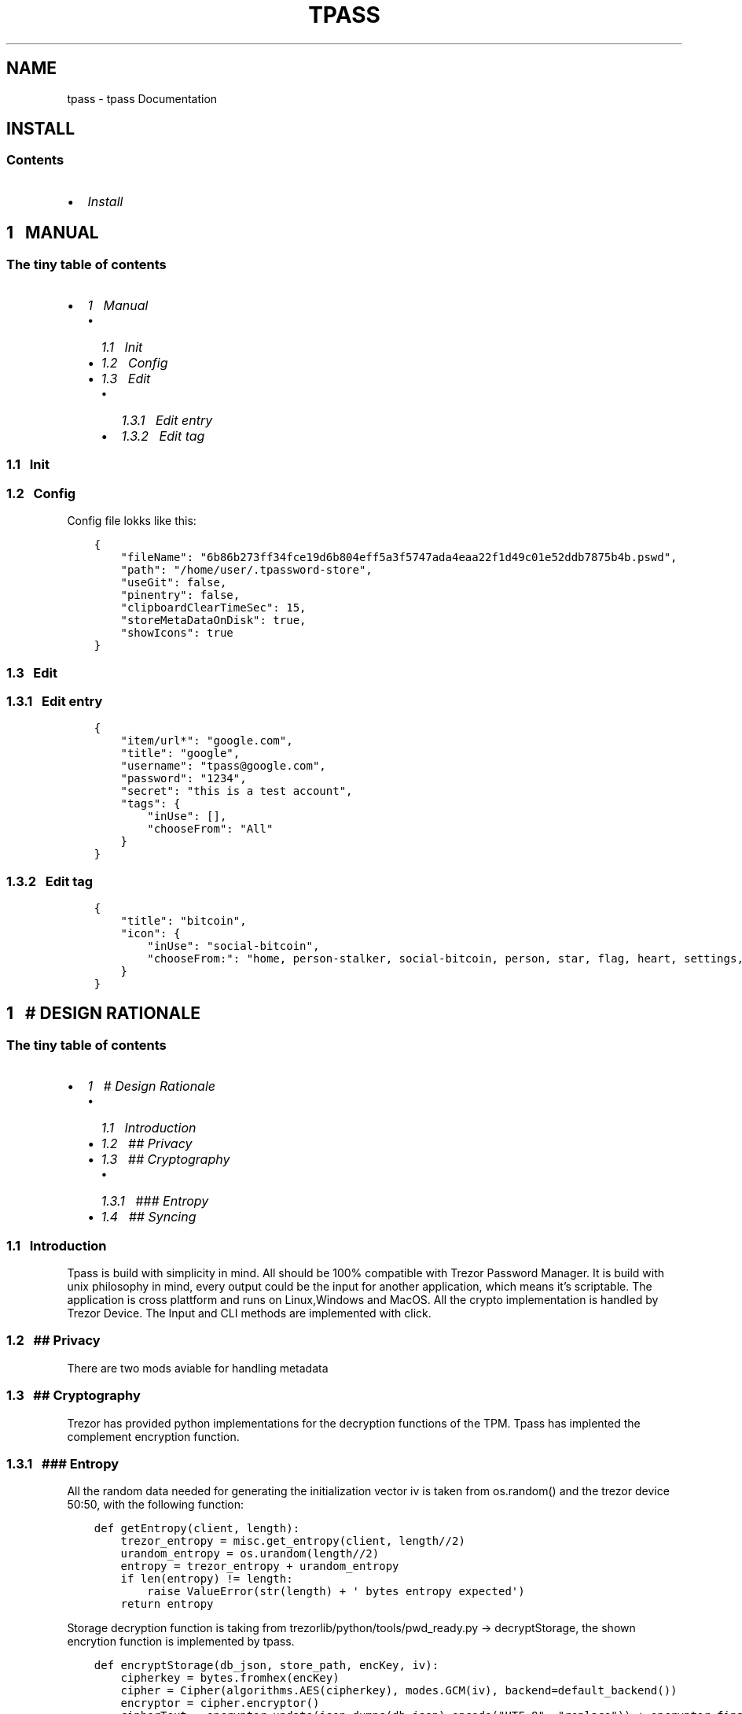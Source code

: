 .\" Man page generated from reStructuredText.
.
.TH "TPASS" "1" "Aug 23, 2019" "0.1.7" "tpass"
.SH NAME
tpass \- tpass Documentation
.
.nr rst2man-indent-level 0
.
.de1 rstReportMargin
\\$1 \\n[an-margin]
level \\n[rst2man-indent-level]
level margin: \\n[rst2man-indent\\n[rst2man-indent-level]]
-
\\n[rst2man-indent0]
\\n[rst2man-indent1]
\\n[rst2man-indent2]
..
.de1 INDENT
.\" .rstReportMargin pre:
. RS \\$1
. nr rst2man-indent\\n[rst2man-indent-level] \\n[an-margin]
. nr rst2man-indent-level +1
.\" .rstReportMargin post:
..
.de UNINDENT
. RE
.\" indent \\n[an-margin]
.\" old: \\n[rst2man-indent\\n[rst2man-indent-level]]
.nr rst2man-indent-level -1
.\" new: \\n[rst2man-indent\\n[rst2man-indent-level]]
.in \\n[rst2man-indent\\n[rst2man-indent-level]]u
..
.SH INSTALL
.SS Contents
.INDENT 0.0
.IP \(bu 2
\fI\%Install\fP
.UNINDENT
.SH 1\ \ \ MANUAL
.SS The tiny table of contents
.INDENT 0.0
.IP \(bu 2
\fI\%1\ \ \ Manual\fP
.INDENT 2.0
.IP \(bu 2
\fI\%1.1\ \ \ Init\fP
.IP \(bu 2
\fI\%1.2\ \ \ Config\fP
.IP \(bu 2
\fI\%1.3\ \ \ Edit\fP
.INDENT 2.0
.IP \(bu 2
\fI\%1.3.1\ \ \ Edit entry\fP
.IP \(bu 2
\fI\%1.3.2\ \ \ Edit tag\fP
.UNINDENT
.UNINDENT
.UNINDENT
.SS 1.1\ \ \ Init
.SS 1.2\ \ \ Config
.sp
Config file lokks like this:
.INDENT 0.0
.INDENT 3.5
.sp
.nf
.ft C
{
    "fileName": "6b86b273ff34fce19d6b804eff5a3f5747ada4eaa22f1d49c01e52ddb7875b4b.pswd",
    "path": "/home/user/.tpassword\-store",
    "useGit": false,
    "pinentry": false,
    "clipboardClearTimeSec": 15,
    "storeMetaDataOnDisk": true,
    "showIcons": true
}
.ft P
.fi
.UNINDENT
.UNINDENT
.SS 1.3\ \ \ Edit
.SS 1.3.1\ \ \ Edit entry
.INDENT 0.0
.INDENT 3.5
.sp
.nf
.ft C
{
    "item/url*": "google.com",
    "title": "google",
    "username": "tpass@google.com",
    "password": "1234",
    "secret": "this is a test account",
    "tags": {
        "inUse": [],
        "chooseFrom": "All"
    }
}
.ft P
.fi
.UNINDENT
.UNINDENT
.SS 1.3.2\ \ \ Edit tag
.INDENT 0.0
.INDENT 3.5
.sp
.nf
.ft C
{
    "title": "bitcoin",
    "icon": {
        "inUse": "social\-bitcoin",
        "chooseFrom:": "home, person\-stalker, social\-bitcoin, person, star, flag, heart, settings, email, cloud, alert\-circled, android\-cart, image, card, earth, wifi"
    }
}
.ft P
.fi
.UNINDENT
.UNINDENT
.SH 1\ \ \ # DESIGN RATIONALE
.SS The tiny table of contents
.INDENT 0.0
.IP \(bu 2
\fI\%1\ \ \ # Design Rationale\fP
.INDENT 2.0
.IP \(bu 2
\fI\%1.1\ \ \ Introduction\fP
.IP \(bu 2
\fI\%1.2\ \ \ ## Privacy\fP
.IP \(bu 2
\fI\%1.3\ \ \ ## Cryptography\fP
.INDENT 2.0
.IP \(bu 2
\fI\%1.3.1\ \ \ ### Entropy\fP
.UNINDENT
.IP \(bu 2
\fI\%1.4\ \ \ ## Syncing\fP
.UNINDENT
.UNINDENT
.SS 1.1\ \ \ Introduction
.sp
Tpass is build with simplicity in mind. All should be 100% compatible with
Trezor Password Manager. It is build with unix philosophy in mind, every output
could be the input for another application, which means it’s scriptable. The
application is cross plattform and runs on Linux,Windows and MacOS. All the
crypto implementation is handled by Trezor Device. The Input and CLI methods are
implemented with click.
.SS 1.2\ \ \ ## Privacy
.sp
There are two mods aviable for handling metadata
.SS 1.3\ \ \ ## Cryptography
.sp
Trezor has provided python implementations for the decryption functions of the
TPM. Tpass has implented the complement encryption function.
.SS 1.3.1\ \ \ ### Entropy
.sp
All the random data needed for generating the initialization vector iv is
taken from os.random() and the trezor device 50:50, with the following function:
.INDENT 0.0
.INDENT 3.5
.sp
.nf
.ft C
def getEntropy(client, length):
    trezor_entropy = misc.get_entropy(client, length//2)
    urandom_entropy = os.urandom(length//2)
    entropy = trezor_entropy + urandom_entropy
    if len(entropy) != length:
        raise ValueError(str(length) + \(aq bytes entropy expected\(aq)
    return entropy
.ft P
.fi
.UNINDENT
.UNINDENT
.sp
Storage decryption function is taking from trezorlib/python/tools/pwd_ready.py
\-> decryptStorage, the shown encrytion function is implemented by tpass.
.INDENT 0.0
.INDENT 3.5
.sp
.nf
.ft C
def encryptStorage(db_json, store_path, encKey, iv):
    cipherkey = bytes.fromhex(encKey)
    cipher = Cipher(algorithms.AES(cipherkey), modes.GCM(iv), backend=default_backend())
    encryptor = cipher.encryptor()
    cipherText = encryptor.update(json.dumps(db_json).encode("UTF\-8", "replace")) + encryptor.finalize()
    cipherText = iv + encryptor.tag + cipherText
    with open(store_path, \(aqwb\(aq) as f:
        f.write(cipherText)
.ft P
.fi
.UNINDENT
.UNINDENT
.sp
Similar entry decryption function is taking from trezorlib/python/tools/
pwd_ready.py \-> decryptEntryValue, the shown encrytion function is implemented
by tpass.
.INDENT 0.0
.INDENT 3.5
.sp
.nf
.ft C
def encryptEntryValue(nonce, val, iv):
    cipherkey = bytes.fromhex(nonce)
    cipher = Cipher(algorithms.AES(cipherkey), modes.GCM(iv), backend=default_backend())
    encryptor = cipher.encryptor()
    cipherText = encryptor.update(val.encode("utf\-8", "replace")) + encryptor.finalize()
    cipherText = iv + encryptor.tag + cipherText
    return [x for x in cipherText]
.ft P
.fi
.UNINDENT
.UNINDENT
.SS 1.4\ \ \ ## Syncing
.sp
There are three cloud options aviable and offline mode. When the password file
is read on startup, by the \fIunlock_storage\fP method, than a lockfile is created
~/.tpass/tpass.lock and is deleted on normal exit or when a exception occurs.
If a second instance of tpass is trying to read the password file, it discovers
the lockfile and exits. When saving changes to the password file, it is also
checked by timestamp, if it changed in the meantime and only proceeds on an
unchanged pwd file.
.SH CONTRIBUTE
.SS depencies
.SS pull from git
.sp
clone repository
.sp
update
.SS unittests
.sp
depencies
.sp
download emulator
.sp
update
.SS upload to pypi
.INDENT 0.0
.IP \(bu 2
genindex
.IP \(bu 2
modindex
.IP \(bu 2
search
.UNINDENT
.SH AUTHOR
makk4
.SH COPYRIGHT
2019, makk4
.\" Generated by docutils manpage writer.
.

